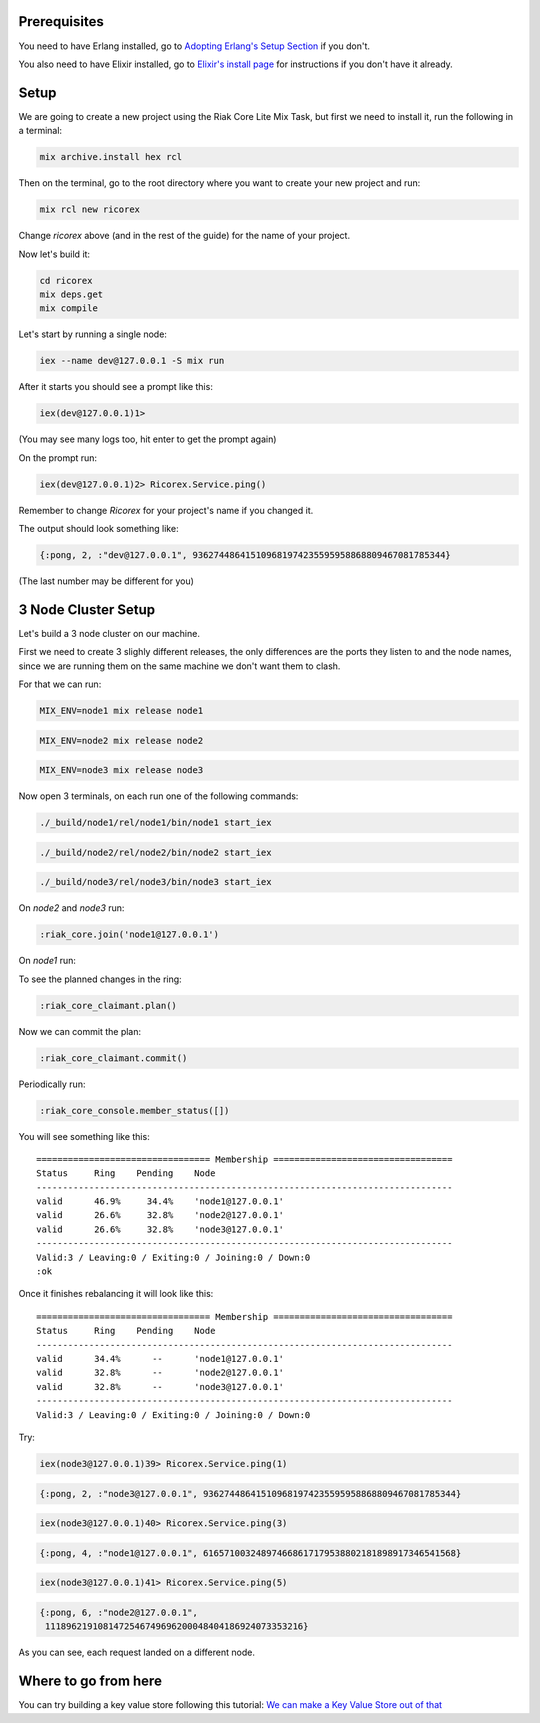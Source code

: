 .. title: Getting Started with Elixir
.. slug: getting-started-with-elixir
.. date: 2020-02-23 16:25:32 UTC+01:00
.. tags: 
.. category: 
.. link: 
.. description: 
.. type: text

Prerequisites
=============

You need to have Erlang installed, go to `Adopting Erlang's Setup Section <https://www.adoptingerlang.org/docs/development/setup/>`_ if you don't.

You also need to have Elixir installed, go to `Elixir's install page <https://elixir-lang.org/install.html>`_ for instructions if you don't have it already.

Setup
=====

We are going to create a new project using the Riak Core Lite Mix Task, but
first we need to install it, run the following in a terminal:

.. code-block:: sh

   mix archive.install hex rcl

Then on the terminal, go to the root directory where you want to
create your new project and run:

.. code-block:: sh

   mix rcl new ricorex

Change `ricorex` above (and in the rest of the guide) for the name of your project.

Now let's build it:

.. code-block:: sh

   cd ricorex
   mix deps.get
   mix compile

Let's start by running a single node:

.. code-block:: sh

   iex --name dev@127.0.0.1 -S mix run

After it starts you should see a prompt like this:

.. code-block:: sh

   iex(dev@127.0.0.1)1>

(You may see many logs too, hit enter to get the prompt again)

On the prompt run:

.. code-block:: ex

   iex(dev@127.0.0.1)2> Ricorex.Service.ping()

Remember to change `Ricorex` for your project's name if you changed it.

The output should look something like:

.. code-block:: ex

   {:pong, 2, :"dev@127.0.0.1", 936274486415109681974235595958868809467081785344}

(The last number may be different for you)

3 Node Cluster Setup
====================

Let's build a 3 node cluster on our machine.

First we need to create 3 slighly different releases, the only
differences are the ports they listen to and the node names, since
we are running them on the same machine we don't want them to
clash.

For that we can run:

.. code-block:: sh

   MIX_ENV=node1 mix release node1

.. code-block:: sh

   MIX_ENV=node2 mix release node2

.. code-block:: sh

   MIX_ENV=node3 mix release node3

Now open 3 terminals, on each run one of the following commands:

.. code-block:: sh

   ./_build/node1/rel/node1/bin/node1 start_iex

.. code-block:: sh

   ./_build/node2/rel/node2/bin/node2 start_iex

.. code-block:: sh

   ./_build/node3/rel/node3/bin/node3 start_iex

On `node2` and `node3` run:

.. code-block:: ex

   :riak_core.join('node1@127.0.0.1')

On `node1` run:

To see the planned changes in the ring:

.. code-block:: ex

   :riak_core_claimant.plan()

Now we can commit the plan:

.. code-block:: ex

   :riak_core_claimant.commit()

Periodically run:

.. code-block:: ex

   :riak_core_console.member_status([])

You will see something like this::

   ================================= Membership ==================================
   Status     Ring    Pending    Node
   -------------------------------------------------------------------------------
   valid      46.9%     34.4%    'node1@127.0.0.1'
   valid      26.6%     32.8%    'node2@127.0.0.1'
   valid      26.6%     32.8%    'node3@127.0.0.1'
   -------------------------------------------------------------------------------
   Valid:3 / Leaving:0 / Exiting:0 / Joining:0 / Down:0
   :ok

Once it finishes rebalancing it will look like this::

   ================================= Membership ==================================
   Status     Ring    Pending    Node
   -------------------------------------------------------------------------------
   valid      34.4%      --      'node1@127.0.0.1'
   valid      32.8%      --      'node2@127.0.0.1'
   valid      32.8%      --      'node3@127.0.0.1'
   -------------------------------------------------------------------------------
   Valid:3 / Leaving:0 / Exiting:0 / Joining:0 / Down:0

Try:

.. code-block:: ex

   iex(node3@127.0.0.1)39> Ricorex.Service.ping(1)

.. code-block:: ex

   {:pong, 2, :"node3@127.0.0.1", 936274486415109681974235595958868809467081785344}

.. code-block:: ex

   iex(node3@127.0.0.1)40> Ricorex.Service.ping(3)

.. code-block:: ex

   {:pong, 4, :"node1@127.0.0.1", 616571003248974668617179538802181898917346541568}

.. code-block:: ex

   iex(node3@127.0.0.1)41> Ricorex.Service.ping(5)

.. code-block:: ex

   {:pong, 6, :"node2@127.0.0.1",
    1118962191081472546749696200048404186924073353216}

As you can see, each request landed on a different node.

Where to go from here
=====================

You can try building a key value store following this tutorial: `We can make a Key Value Store out of that <http://marianoguerra.org/posts/riak-core-on-partisan-on-elixir-tutorial-we-can-make-a-key-value-store-out-of-that.html>`_
